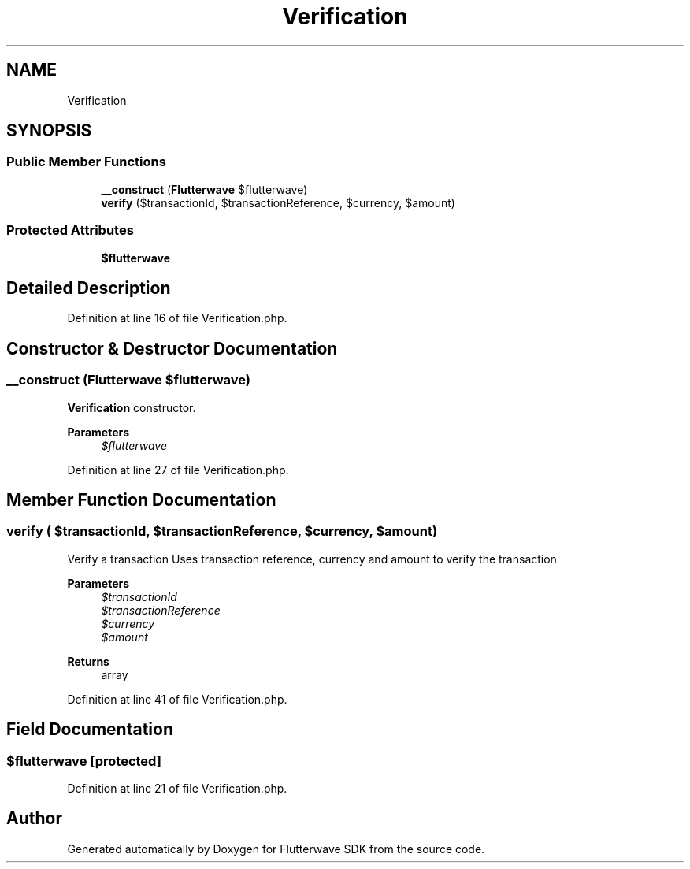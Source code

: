 .TH "Verification" 3 "Wed Nov 11 2020" "Flutterwave SDK" \" -*- nroff -*-
.ad l
.nh
.SH NAME
Verification
.SH SYNOPSIS
.br
.PP
.SS "Public Member Functions"

.in +1c
.ti -1c
.RI "\fB__construct\fP (\fBFlutterwave\fP $flutterwave)"
.br
.ti -1c
.RI "\fBverify\fP ($transactionId, $transactionReference, $currency, $amount)"
.br
.in -1c
.SS "Protected Attributes"

.in +1c
.ti -1c
.RI "\fB$flutterwave\fP"
.br
.in -1c
.SH "Detailed Description"
.PP 
Definition at line 16 of file Verification\&.php\&.
.SH "Constructor & Destructor Documentation"
.PP 
.SS "__construct (\fBFlutterwave\fP $flutterwave)"
\fBVerification\fP constructor\&. 
.PP
\fBParameters\fP
.RS 4
\fI$flutterwave\fP 
.RE
.PP

.PP
Definition at line 27 of file Verification\&.php\&.
.SH "Member Function Documentation"
.PP 
.SS "verify ( $transactionId,  $transactionReference,  $currency,  $amount)"
Verify a transaction Uses transaction reference, currency and amount to verify the transaction
.PP
\fBParameters\fP
.RS 4
\fI$transactionId\fP 
.br
\fI$transactionReference\fP 
.br
\fI$currency\fP 
.br
\fI$amount\fP 
.RE
.PP
\fBReturns\fP
.RS 4
array 
.RE
.PP

.PP
Definition at line 41 of file Verification\&.php\&.
.SH "Field Documentation"
.PP 
.SS "$flutterwave\fC [protected]\fP"

.PP
Definition at line 21 of file Verification\&.php\&.

.SH "Author"
.PP 
Generated automatically by Doxygen for Flutterwave SDK from the source code\&.
